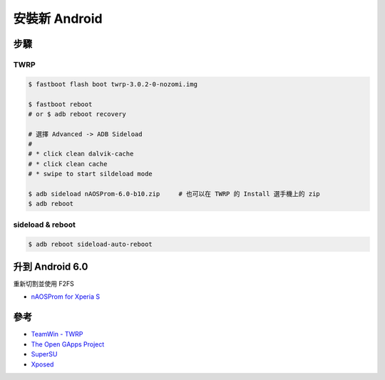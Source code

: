 ========================================
安裝新 Android
========================================


步驟
========================================

TWRP
------------------------------

.. code-block:: sh

    $ fastboot flash boot twrp-3.0.2-0-nozomi.img

    $ fastboot reboot
    # or $ adb reboot recovery

    # 選擇 Advanced -> ADB Sideload
    #
    # * click clean dalvik-cache
    # * click clean cache
    # * swipe to start sildeload mode

    $ adb sideload nAOSProm-6.0-b10.zip     # 也可以在 TWRP 的 Install 選手機上的 zip
    $ adb reboot


sideload & reboot
------------------------------

.. code-block:: sh

    $ adb reboot sideload-auto-reboot



升到 Android 6.0
========================================

重新切割並使用 F2FS

* `nAOSProm for Xperia S <http://forum.xda-developers.com/showpost.php?p=65233973&postcount=3797>`_



參考
========================================

* `TeamWin - TWRP <https://twrp.me/>`_
* `The Open GApps Project <http://opengapps.org/>`_
* `SuperSU <https://forum.xda-developers.com/apps/supersu>`_
* `Xposed <https://forum.xda-developers.com/xposed>`_
